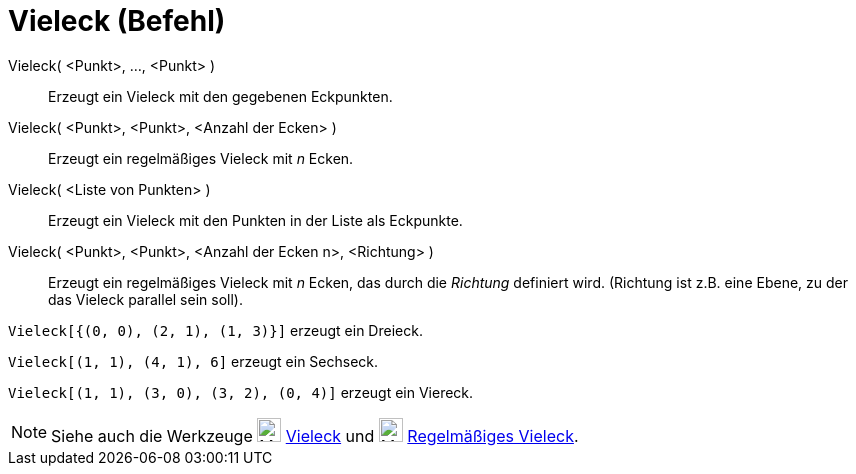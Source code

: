 = Vieleck (Befehl)
:page-en: commands/Polygon
ifdef::env-github[:imagesdir: /de/modules/ROOT/assets/images]

Vieleck( <Punkt>, ..., <Punkt> )::
  Erzeugt ein Vieleck mit den gegebenen Eckpunkten.
Vieleck( <Punkt>, <Punkt>, <Anzahl der Ecken> )::
  Erzeugt ein regelmäßiges Vieleck mit _n_ Ecken.
Vieleck( <Liste von Punkten> )::
  Erzeugt ein Vieleck mit den Punkten in der Liste als Eckpunkte.
Vieleck( <Punkt>, <Punkt>, <Anzahl der Ecken n>, <Richtung> )::
  Erzeugt ein regelmäßiges Vieleck mit _n_ Ecken, das durch die _Richtung_ definiert wird. (Richtung ist z.B. eine
  Ebene, zu der das Vieleck parallel sein soll).

[EXAMPLE]
====

`++Vieleck[{(0, 0), (2, 1), (1, 3)}]++` erzeugt ein Dreieck.

====

[EXAMPLE]
====

`++Vieleck[(1, 1), (4, 1), 6]++` erzeugt ein Sechseck.

====

[EXAMPLE]
====

`++Vieleck[(1, 1), (3, 0), (3, 2), (0, 4)]++` erzeugt ein Viereck.

====

[NOTE]
====

Siehe auch die Werkzeuge image:24px-Mode_polygon.svg.png[Mode polygon.svg,width=24,height=24]
xref:/tools/Vieleck.adoc[Vieleck] und image:24px-Mode_regularpolygon.svg.png[Mode regularpolygon.svg,width=24,height=24]
xref:/tools/Regelmäßiges_Vieleck.adoc[Regelmäßiges Vieleck].

====
